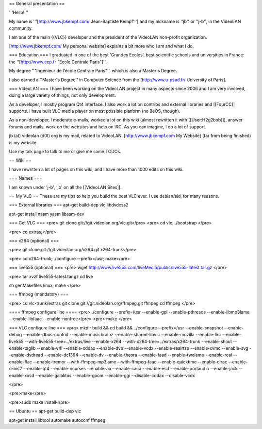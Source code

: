 == General presentation ==

'''Hello!'''

My name is '''[http://www.jbkempf.com/ Jean-Baptiste Kempf'''] and my
nickname is ''jb'' or ''j-b'', in the VideoLAN community.

I am one of the main {{VLC}} developer and the president of the VideoLAN
non-profit organization.

[http://www.jbkempf.com/ My personal website] explains a bit more who I
am and what I do.

=== Education === I graduated in one of the best 'Grandes Ecoles', best
scientific schools and universities in France: the ''[http://www.ecp.fr
"Ecole Centrale Paris"]''.

My degree ''"Ingénieur de l'école Centrale Paris"'', which is also a
Master's Degree.

I also earned a ''Master's Degree'' in Computer Science from the
[http://www.u-psud.fr/ University of Paris].

=== VideoLAN === I have been working on the VideoLAN project in many
aspects since 2006 and I am very involved, doing a large variety of
things, not only development.

As a developer, I mostly program Qt4 interface. I also work a lot on
contribs and external libraries and [[FourCC]] supports. I have built
VLC media player on most possible platform (no BeOS, though).

As a non-developer, I moderate e-mails, worked a lot on this wiki
(almost rewritten it with [[User:H2g2bob]]), answer forums and mails,
work on the websites and help on IRC. As you can imagine, I do a lot of
support.

jb (at) videolan (d0t) org is my mail, related to VideoLAN.
[http://www.jbkempf.com My Website] (far from being finished) is my
website.

Use my talk page to talk to me or give me some TODOs.

== Wiki ==

I have rewritten a lot of pages on this wiki, and I have more than 1000
edits on this wiki.

=== Names ===

I am known under 'j-b', 'jb' on all the [[VideoLAN Sites]].

== My VLC == These are my tips to help you build the best VLC ever. I
use debian/sid, for many reasons.

=== External libraries === apt-get build-dep vlc libdvdcss2

apt-get install nasm yasm libasm-dev

=== Get VLC === <pre> git clone git://git.videolan.org/vlc.git\ </pre>
<pre> cd vlc; ./bootstrap </pre>

<pre> cd extras;</pre>

=== x264 (optional) ===

<pre> git clone git://git.videolan.org/x264.git x264-trunk</pre>

<pre> cd x264-trunk; ./configure --prefix=/usr; make</pre>

=== live555 (optional) === <pre> wget
http://www.live555.com/liveMedia/public/live555-latest.tar.gz </pre>

<pre> tar xvzf live555-latest.tar.gz cd live

sh genMakefiles linux; make </pre>

=== ffmpeg (mandatory) ===

<pre> cd vlc-trunk/extras git clone git://git.videolan.org/ffmpeg.git
ffmpeg cd ffmpeg </pre>

==== ffmpeg configure line ==== <pre> ./configure --prefix=/usr
--enable-gpl --enable-pthreads --enable-libmp3lame --enable-libfaac
--enable-nonfree</pre> <pre> make </pre>

=== VLC configure line === <pre> mkdir build && cd build && ../configure
--prefix=/usr --enable-snapshot --enable-debug --enable-dbus-control
--enable-musicbrainz --enable-shared-libvlc --enable-mozilla
--enable-lirc --enable-live555 --with-live555-tree=../extras/live
--enable-x264 --with-x264-tree=../extras/x264-trunk --enable-shout
--enable-taglib --enable-v4l --enable-cddax --enable-dvb --enable-vcdx
--enable-realrtsp --enable-xvmc --enable-svg --enable-dvdread
--enable-dc1394 --enable-dv --enable-theora --enable-faad
--enable-twolame --enable-real --enable-flac --enable-tremor
--with-ffmpeg-mp3lame --with-ffmpeg-faac --enable-quicktime
--enable-dirac --enable-skins2 --enable-qt4 --enable-ncurses --enable-aa
--enable-caca --enable-esd --enable-portaudio --enable-jack
--enable-xosd --enable-galaktos --enable-goom --enable-ggi
--disable-cddax --disable-vcdx

</pre>

<pre>make</pre>

<pre>sudo make install</pre>

== Ubuntu == apt-get build-dep vlc

apt-get install libtool automake autoconf ffmpeg
